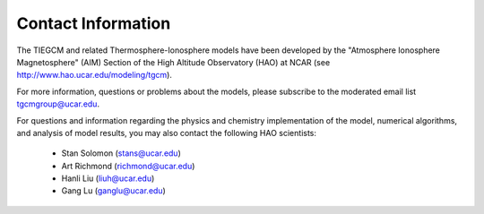 
Contact Information
===================

The TIEGCM and related Thermosphere-Ionosphere models have been developed
by the "Atmosphere Ionosphere Magnetosphere" (AIM) Section of the High Altitude
Observatory (HAO) at NCAR (see http://www.hao.ucar.edu/modeling/tgcm).

For more information, questions or problems about the models, please
subscribe to the moderated email list
`tgcmgroup@ucar.edu <http://mailman.ucar.edu/mailman/listinfo/tgcmgroup>`_.

For questions and information regarding the physics and chemistry implementation
of the model, numerical algorithms, and analysis of model results, you may also
contact the following HAO scientists:

 * Stan Solomon (stans@ucar.edu)
 * Art Richmond (richmond@ucar.edu)
 * Hanli Liu (liuh@ucar.edu)
 * Gang Lu (ganglu@ucar.edu)

